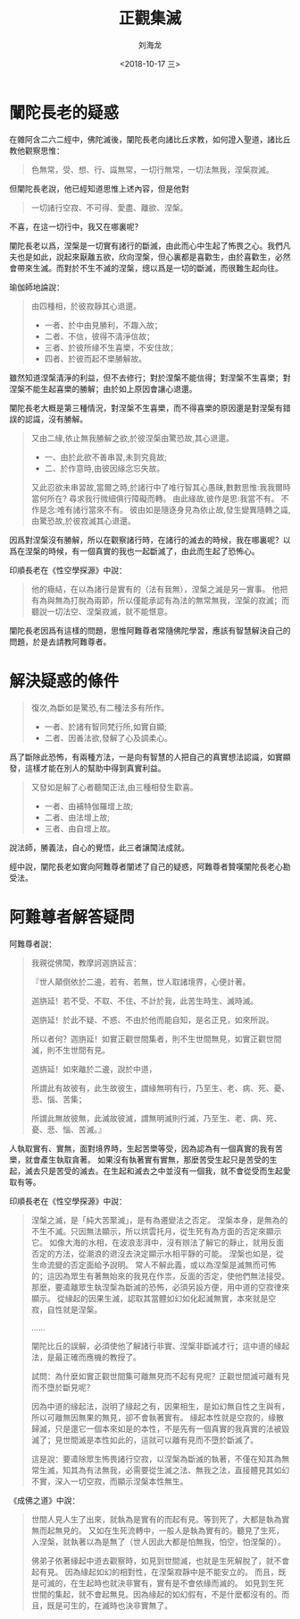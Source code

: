 #+TITLE: 正觀集滅
#+AUTHOR: 刘海龙
#+EMAIL: tengel.liu@gmail.com
#+TAGS: 緣起 涅槃
#+HTML_HEAD: <link rel="stylesheet" type="text/css" href="style.css" />
#+OPTIONS: toc:t ^:{} author:t num:2 H:6
#+LANGUAGE: zh-CN
#+DESCRIPTION: 雜阿含二六二經學習筆記
# #+BIND need org-export-allow-bind-keywords set to t
# #+BIND: org-html-postamble t
# #+BIND: org-html-postamble-format (("zh-CN" "hello"))
#+HTML_LINK_HOME: index.html
#+HTML_LINK_UP: index.html
#+DATE: <2018-10-17 三>

* 闡陀長老的疑惑

在雜阿含二六二經中，佛陀滅後，闡陀長老向諸比丘求教，如何證入聖道，諸比丘教他觀察思惟：
#+BEGIN_QUOTE
色無常，受、想、行、識無常，一切行無常，一切法無我，涅槃寂滅。
#+END_QUOTE

但闡陀長老說，他已經知道思惟上述內容，但是他對
#+BEGIN_QUOTE
一切諸行空寂、不可得、愛盡、離欲、涅槃。
#+END_QUOTE
不喜，在這一切行中，我又在哪裏呢？

闡陀長老以爲，涅槃是一切實有諸行的斷滅，由此而心中生起了怖畏之心。我們凡夫也是如此，說起來厭離五欲，欣向涅槃，但心裏都是喜歡生，由於喜歡生，必然會帶來生滅。而對於不生不滅的涅槃，總以爲是一切的斷滅，而很難生起向往。

瑜伽師地論說：
#+BEGIN_QUOTE
由四種相，於彼寂靜其心退還。

- 一者、於中由見勝利，不趣入故；
- 二者、不信，彼得不清淨信故；
- 三者、於彼所緣不生喜樂，不安住故；
- 四者、於彼而起不樂勝解故。

#+END_QUOTE
雖然知道涅槃清淨的利益，但不去修行；對於涅槃不能信得；對涅槃不生喜樂；對涅槃不能生起喜樂的勝解；由於如上原因會讓心退還。

闡陀長老大概是第三種情況，對涅槃不生喜樂，而不得喜樂的原因還是對涅槃有錯誤的認識，沒有勝解。

#+BEGIN_QUOTE
又由二緣,依止無我勝解之欲,於彼涅槃由驚恐故,其心退還。
- 一、由於此欲不善串習,未到究竟故;
- 二、於作意時,由彼因緣念忘失故。

又此忍欲未串習故,當爾之時,於諸行中了唯行智其心愚昧,數數思惟:我我爾時當何所在?
尋求我行微細俱行障礙而轉。
由此緣故,彼作是思:我當不有。
不作是念:唯有諸行當來不有。
彼由如是隨逐身見為依止故,發生變異隨轉之識,由驚恐故,於彼寂滅其心退還。
#+END_QUOTE

因爲對涅槃沒有勝解，所以在觀察諸行時，在諸行的滅去的時候，我在哪裏呢？以爲在涅槃的時候，有一個真實的我也一起斷滅了，由此而生起了恐怖心。

印順長老在《性空學探源》中說：
#+BEGIN_QUOTE
他的癥結，在以為諸行是實有的（法有我無），涅槃之滅是另一實事。
他把有為與無為打脫為兩節，所以僅能承認有為法的無常無我，涅槃的寂滅；而聽說一切法空、涅槃寂滅，就不能愜意。
#+END_QUOTE

闡陀長老因爲有這樣的問題，思惟阿難尊者常隨佛陀學習，應該有智慧解決自己的問題，於是去請教阿難尊者。

* 解決疑惑的條件

#+BEGIN_QUOTE
復次,為斷如是驚恐,有二種法多有所作。
- 一者、於諸有智同梵行所,如實自顯;
- 二者、因善法欲,發解了心及調柔心。
#+END_QUOTE

爲了斷除此恐怖，有兩種方法，一是向有智慧的人把自己的真實想法認識，如實顯發，這樣才能在別人的幫助中得到真實利益。

#+BEGIN_QUOTE
又發如是解了心者聽聞正法,由三種相發生歡喜。
- 一者、由補特伽羅增上故;
- 二者、由法增上故;
- 三者、由自增上故。
#+END_QUOTE

說法師，勝義法，自心的覺悟，此三者讓聞法成就。

經中說，闡陀長老如實向阿難尊者闡述了自己的疑惑，阿難尊者贊嘆闡陀長老心勘受法。

* 阿難尊者解答疑問

阿難尊者說：
#+BEGIN_QUOTE
我親從佛聞，教摩訶迦旃延言：

『世人顛倒依於二邊，若有、若無，世人取諸境界，心便計著。

迦旃延！若不受、不取、不住、不計於我，此苦生時生、滅時滅。

迦旃延！於此不疑、不惑、不由於他而能自知，是名正見，如來所說。

所以者何？迦旃延！如實正觀世間集者，則不生世間無見，如實正觀世間滅，則不生世間有見。

迦旃延！如來離於二邊，說於中道，

所謂此有故彼有，此生故彼生，謂緣無明有行，乃至生、老、病、死、憂、悲、惱、苦集；

所謂此無故彼無，此滅故彼滅，謂無明滅則行滅，乃至生、老、病、死、憂、悲、惱、苦滅。』
#+END_QUOTE

人執取實有、實無，面對境界時，生起苦樂等受，因為認為有一個真實的我有苦樂，就會產生執取貪著。
如果沒有執著實有實無，那麼苦受生起只是苦受的生起，滅去只是苦受的滅去。在生起和滅去之中並沒有一個我，就不會從受而生起愛取有等。

印順長老在《性空學探源》中說：
#+BEGIN_QUOTE
涅槃之滅，是「純大苦聚滅」，是有為遷變法之否定。
涅槃本身，是無為的不生不滅。只因無法顯示，所以烘雲托月，從生死有為方面的否定來顯示它。
如像大海的水相，在波浪澎湃中，沒有辦法了解它的靜止，就用反面否定的方法，從潮浪的退沒去決定顯示水相平靜的可能。
涅槃也如是，從生命流變的否定面給予說明。
常人不解此義，或以為涅槃是滅無而可怖的；這因為眾生有著無始來的我見在作祟，反面的否定，使他們無法接受。
那麼，要遣離眾生執涅槃為斷滅的恐怖，必須另設方便，用中道的空寂律來顯示。
從緣起的因果生滅，認取其當體如幻如化起滅無實，本來就是空寂，自性就是涅槃。

……

闡陀比丘的誤解，必須使他了解諸行非實、涅槃非斷滅才行；這中道的緣起法，是最正確而應機的教授了。

試問：為什麼如實正觀世間集可離無見而不起有見呢？正觀世間滅可離有見而不墮於斷見呢？

因為中道的緣起法，說明了緣起之有，因果相生，是如幻無自性之生與有，所以可離無因無果的無見，卻不會執著實有。
緣起本性就是空寂的，緣散歸滅，只是還它一個本來如是的本性，不是先有一個真實的我真實的法被毀滅了；見世間滅是本性如此的，這就可以離有見而不墮於斷滅了。

這是說：要遣除眾生怖畏諸行空寂，以涅槃為斷滅的執著，不僅在知其為無常生滅，知其為有法無我，必需要從生滅之法、無我之法，直接體見其如幻不實，深入一切空寂，而顯示涅槃本性無生。
#+END_QUOTE

《成佛之道》中說：
#+BEGIN_QUOTE
世間人見人生了出來，就執為是實有的而起有見。等到死了，大都是執為實無而起無見的。
又如在生死流轉中，一般人是執為實有的。聽見了生死，入涅槃，就執著以為是無了（世人因此大都是怕無我，怕空，怕涅槃的）。

佛弟子依著緣起中道去觀察時，如見到世間滅，也就是生死解脫了，就不會起有見。
因為緣起如幻的相對性，在涅槃寂靜中是不能安立的。
而且，既是可滅的，在生起時也就決非實有，實有是不會依緣而滅的。
如見到生死世間的集起，就不會起無見。因為緣起的如幻假有，不是什麼都沒有的。而且，既是可生的，在滅時也決非實無了。
#+END_QUOTE
